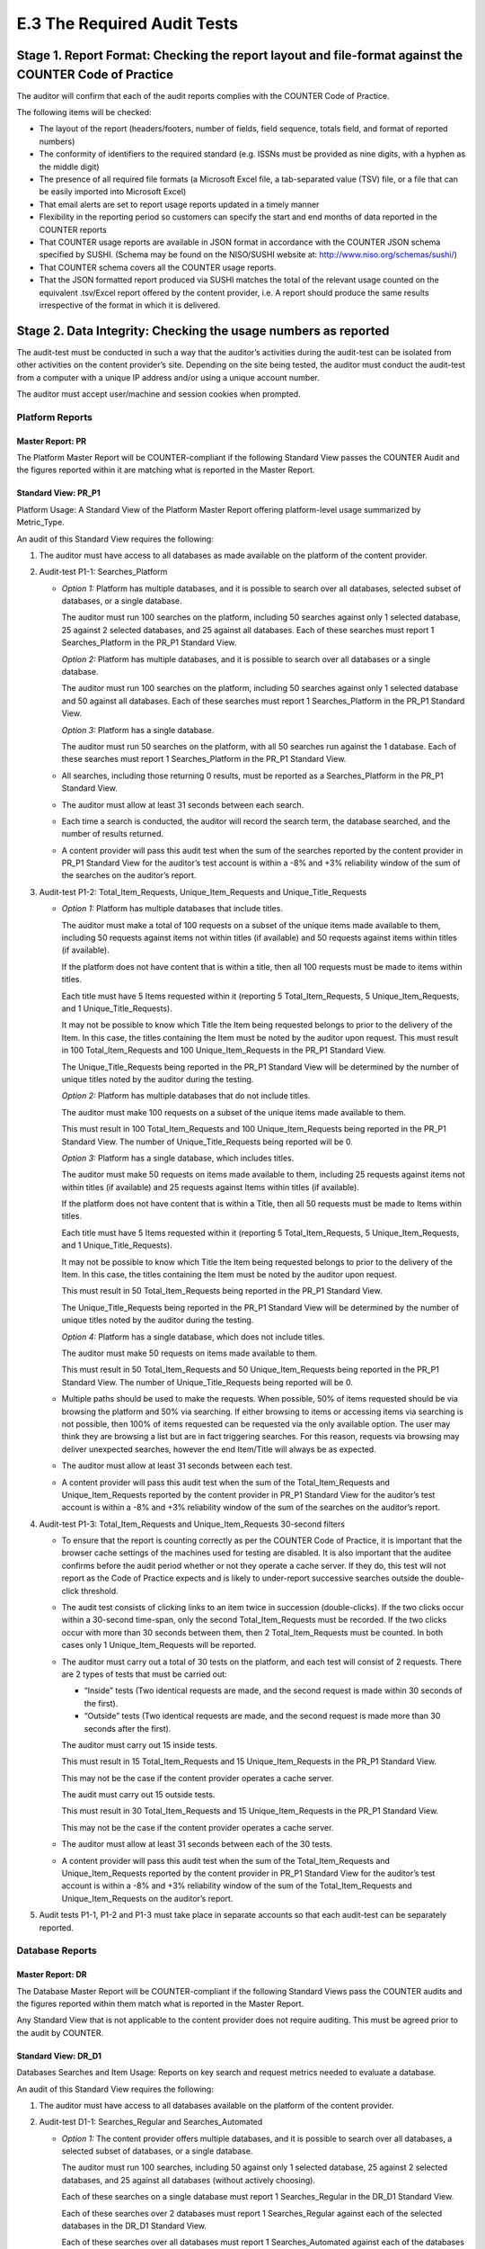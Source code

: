 .. The COUNTER Code of Practice Release 5 © 2017-2021 by COUNTER
   is licensed under CC BY-SA 4.0. To view a copy of this license,
   visit https://creativecommons.org/licenses/by-sa/4.0/

E.3 The Required Audit Tests
----------------------------

Stage 1. Report Format: Checking the report layout and file-format against the COUNTER Code of Practice
"""""""""""""""""""""""""""""""""""""""""""""""""""""""""""""""""""""""""""""""""""""""""""""""""""""""

The auditor will confirm that each of the audit reports complies with the COUNTER Code of Practice.

The following items will be checked:

* The layout of the report (headers/footers, number of fields, field sequence, totals field, and format of reported numbers)
* The conformity of identifiers to the required standard (e.g. ISSNs must be provided as nine digits, with a hyphen as the middle digit)
* The presence of all required file formats (a Microsoft Excel file, a tab-separated value (TSV) file, or a file that can be easily imported into Microsoft Excel)
* That email alerts are set to report usage reports updated in a timely manner
* Flexibility in the reporting period so customers can specify the start and end months of data reported in the COUNTER reports
* That COUNTER usage reports are available in JSON format in accordance with the COUNTER JSON schema specified by SUSHI. (Schema may be found on the NISO/SUSHI website at: http://www.niso.org/schemas/sushi/)
* That COUNTER schema covers all the COUNTER usage reports.
* That the JSON formatted report produced via SUSHI matches the total of the relevant usage counted on the equivalent .tsv/Excel report offered by the content provider, i.e. A report should produce the same results irrespective of the format in which it is delivered.


Stage 2. Data Integrity: Checking the usage numbers as reported
"""""""""""""""""""""""""""""""""""""""""""""""""""""""""""""""

The audit-test must be conducted in such a way that the auditor’s activities during the audit-test can be isolated from other activities on the content provider’s site. Depending on the site being tested, the auditor must conduct the audit-test from a computer with a unique IP address and/or using a unique account number.

The auditor must accept user/machine and session cookies when prompted.


Platform Reports
''''''''''''''''

Master Report: PR
.................

The Platform Master Report will be COUNTER-compliant if the following Standard View passes the COUNTER Audit and the figures reported within it are matching what is reported in the Master Report.


Standard View: PR_P1
....................

Platform Usage: A Standard View of the Platform Master Report offering platform-level usage summarized by Metric_Type.

An audit of this Standard View requires the following:

#. The auditor must have access to all databases as made available on the platform of the content provider.
#. Audit-test P1-1: Searches_Platform

   - *Option 1:* Platform has multiple databases, and it is possible to search over all databases, selected subset of databases, or a single database.

     The auditor must run 100 searches on the platform, including 50 searches against only 1 selected database, 25 against 2 selected databases, and 25 against all databases. Each of these searches must report 1 Searches_Platform in the PR_P1 Standard View.

     *Option 2:* Platform has multiple databases, and it is possible to search over all databases or a single database.

     The auditor must run 100 searches on the platform, including 50 searches against only 1 selected database and 50 against all databases. Each of these searches must report 1 Searches_Platform in the PR_P1 Standard View.

     *Option 3:* Platform has a single database.

     The auditor must run 50 searches on the platform, with all 50 searches run against the 1 database. Each of these searches must report 1 Searches_Platform in the PR_P1 Standard View.
   - All searches, including those returning 0 results, must be reported as a Searches_Platform in the PR_P1 Standard View.
   - The auditor must allow at least 31 seconds between each search.
   - Each time a search is conducted, the auditor will record the search term, the database searched, and the number of results returned.
   - A content provider will pass this audit test when the sum of the searches reported by the content provider in PR_P1 Standard View for the auditor’s test account is within a -8% and +3% reliability window of the sum of the searches on the auditor’s report.
  
#. Audit-test P1-2: Total_Item_Requests, Unique_Item_Requests and Unique_Title_Requests

   - *Option 1:* Platform has multiple databases that include titles.

     The auditor must make a total of 100 requests on a subset of the unique items made available to them, including 50 requests against items not within titles (if available) and 50 requests against items within titles (if available).

     If the platform does not have content that is within a title, then all 100 requests must be made to items within titles.

     Each title must have 5 Items requested within it (reporting 5 Total_Item_Requests, 5 Unique_Item_Requests, and 1 Unique_Title_Requests).

     It may not be possible to know which Title the Item being requested belongs to prior to the delivery of the Item. In this case, the titles containing the Item must be noted by the auditor upon request. This must result in 100 Total_Item_Requests and 100 Unique_Item_Requests in the PR_P1 Standard View.

     The Unique_Title_Requests being reported in the PR_P1 Standard View will be determined by the number of unique titles noted by the auditor during the testing.

     *Option 2:* Platform has multiple databases that do not include titles.

     The auditor must make 100 requests on a subset of the unique items made available to them.

     This must result in 100 Total_Item_Requests and 100 Unique_Item_Requests being reported in the PR_P1 Standard View. The number of Unique_Title_Requests being reported will be 0.

     *Option 3:* Platform has a single database, which includes titles.

     The auditor must make 50 requests on items made available to them, including 25 requests against items not within titles (if available) and 25 requests against Items within titles (if available).

     If the platform does not have content that is within a Title, then all 50 requests must be made to Items within titles.

     Each title must have 5 Items requested within it (reporting 5 Total_Item_Requests, 5 Unique_Item_Requests, and 1 Unique_Title_Requests).

     It may not be possible to know which Title the Item being requested belongs to prior to the delivery of the Item. In this case, the titles containing the Item must be noted by the auditor upon request.

     This must result in 50 Total_Item_Requests being reported in the PR_P1 Standard View.

     The Unique_Title_Requests being reported in the PR_P1 Standard View will be determined by the number of unique titles noted by the auditor during the testing.

     *Option 4:* Platform has a single database, which does not include titles.

     The auditor must make 50 requests on items made available to them.

     This must result in 50 Total_Item_Requests and 50 Unique_Item_Requests being reported in the PR_P1 Standard View. The number of Unique_Title_Requests being reported will be 0.
   - Multiple paths should be used to make the requests. When possible, 50% of items requested should be via browsing the platform and 50% via searching. If either browsing to items or accessing items via searching is not possible, then 100% of items requested can be requested via the only available option. The user may think they are browsing a list but are in fact triggering searches. For this reason, requests via browsing may deliver unexpected searches, however the end Item/Title will always be as expected.
   - The auditor must allow at least 31 seconds between each test.
   - A content provider will pass this audit test when the sum of the Total_Item_Requests and Unique_Item_Requests reported by the content provider in PR_P1 Standard View for the auditor’s test account is within a -8% and +3% reliability window of the sum of the searches on the auditor’s report.
  
#. Audit-test P1-3: Total_Item_Requests and Unique_Item_Requests 30-second filters

   - To ensure that the report is counting correctly as per the COUNTER Code of Practice, it is important that the browser cache settings of the machines used for testing are disabled. It is also important that the auditee confirms before the audit period whether or not they operate a cache server. If they do, this test will not report as the Code of Practice expects and is likely to under-report successive searches outside the double-click threshold.
   - The audit test consists of clicking links to an item twice in succession (double-clicks). If the two clicks occur within a 30-second time-span, only the second Total_Item_Requests must be recorded. If the two clicks occur with more than 30 seconds between them, then 2 Total_Item_Requests must be counted. In both cases only 1 Unique_Item_Requests will be reported.
   - The auditor must carry out a total of 30 tests on the platform, and each test will consist of 2 requests. There are 2 types of tests that must be carried out:

     - “Inside” tests (Two identical requests are made, and the second request is made within 30 seconds of the first).
     - “Outside” tests (Two identical requests are made, and the second request is made more than 30 seconds after the first).

     The auditor must carry out 15 inside tests.

     This must result in 15 Total_Item_Requests and 15 Unique_Item_Requests in the PR_P1 Standard View.

     This may not be the case if the content provider operates a cache server.

     The audit must carry out 15 outside tests.

     This must result in 30 Total_Item_Requests and 15 Unique_Item_Requests in the PR_P1 Standard View.

     This may not be the case if the content provider operates a cache server.
   - The auditor must allow at least 31 seconds between each of the 30 tests.
   - A content provider will pass this audit test when the sum of the Total_Item_Requests and Unique_Item_Requests reported by the content provider in PR_P1 Standard View for the auditor’s test account is within a -8% and +3% reliability window of the sum of the Total_Item_Requests and Unique_Item_Requests on the auditor’s report.
  
#. Audit tests P1-1, P1-2 and P1-3 must take place in separate accounts so that each audit-test can be separately reported.


Database Reports
''''''''''''''''

Master Report: DR
.................

The Database Master Report will be COUNTER-compliant if the following Standard Views pass the COUNTER audits and the figures reported within them match what is reported in the Master Report.

Any Standard View that is not applicable to the content provider does not require auditing. This must be agreed prior to the audit by COUNTER.


Standard View: DR_D1
....................

Databases Searches and Item Usage: Reports on key search and request metrics needed to evaluate a database.

An audit of this Standard View requires the following:

#. The auditor must have access to all databases available on the platform of the content provider.
#. Audit-test D1-1: Searches_Regular and Searches_Automated

   - *Option 1:* The content provider offers multiple databases, and it is possible to search over all databases, a selected subset of databases, or a single database.

     The auditor must run 100 searches, including 50 against only 1 selected database, 25 against 2 selected databases, and 25 against all databases (without actively choosing).

     Each of these searches on a single database must report 1 Searches_Regular in the DR_D1 Standard View.

     Each of these searches over 2 databases must report 1 Searches_Regular against each of the selected databases in the DR_D1 Standard View.

     Each of these searches over all databases must report 1 Searches_Automated against each of the databases offered by the content provider in the DR_D1 Standard View.

     *Option 2:* The content provider has multiple databases, and it is possible to search over all databases or a single database.

     The auditor must run 100 searches, including 50 against only 1 selected database and 50 against all databases (without actively choosing).

     Each of these searches on a single database must report 1 Searches_Regular in the DR_D1 Standard View.

     Each of these searches over all databases must report 1 Searches_Automated against each of the databases offered by the content provider in the DR_D1 Standard View.

     *Option 3:* The content provider has a single database.

     The auditor must run 50 searches against the 1 database. Each of these searches must report 1 Searches_Regular in the DR_D1 Standard View.
   - All searches, including those returning 0 results, must be reported as a Searches_Platform in the DR_D1 Standard View.
   - The auditor must allow at least 31 seconds between each search.
   - Each time a search is conducted, the auditor will record the search term, the database searched, and the number of results returned.
   - A content provider will pass this audit test when the sum of the searches reported by the content provider in DR_D1 Standard View for the auditor’s test account is within a -8% and +3% reliability window of the sum of the searches on the auditor’s report.
  
#. Audit-test D1-2: Total_Item_Requests

   - The auditor must make 100 requests on a subset of unique Items made available.

     This must result in 100 Total_Item_Requests reported in the DR_D1 Standard View.
   - Multiple paths should be used to make the requests. When possible, 50% of items requested should be via browsing and 50% via searching. If either browsing to items or accessing items via searching is not possible, then 100% of items requested can be requested via the only available option. The user may think they are browsing a list but in fact be triggering searches. For this reason, making requests via browsing may deliver unexpected searches, however the end Item/Title will always be as expected.
   - The auditor must allow at least 31 seconds between each test.
   - A content provider will pass this audit test when the sum of the Total_Item_Requests reported by the content provider in DR_D1 Standard View for the auditor’s test account is within a -8% and +3% reliability window of the sum of the Total_Item_Requests on the auditor’s report.
  
#. Audit-test D1-3: Total_Item_Requests 30-second filters

   - To ensure that the report is counting correctly as per the COUNTER Code of Practice, it is important that the browser cache settings of the machines used for testing are disabled. It is also important that the auditee confirms before the audit period whether or not they operate a cache server. If they do, this test will not report as the Code of Practice expects and is likely to under-report successive searches outside the double-click threshold.
   - The audit-test consists of making an Item Request twice in succession (double-clicks). If the two clicks occur within a 30-second time-span, only the second Total_Item_Requests must be recorded. If the two clicks occur with more than 30 seconds between them, then 2 Total_Item_Requests must be counted.
   - The auditor must carry out a total of 30 tests, and each test will consist of 2 requests. There are 2 types of tests that must be carried out:

     - “Inside” tests (The 2 requests are made to the same item, and the second request is made within 30 seconds of the first).
     - “Outside” tests (The 2 requests are made to the same item, and the second request is made more than 30 seconds after the first).

     The auditor must carry out 15 inside tests.

     This must result in 15 Total_Item_Requests being reported in the DR_D1 Standard View.

     The audit must carry out 15 outside tests.

     This must result in 30 Total_Item_Requests being reported in the DR_D1 Standard View.

     This may not be the case if the content provider operates a cache server.
   - The auditor must allow at least 31 seconds between each of the 30 tests.
   - A content provider will pass this audit test when the sum of the Total_Item_Requests reported by the content provider in DR_D1 Standard View for the auditor’s test account is within a -8% and +3% reliability window of the sum of the Total_Item_Requests on the auditor’s report.
  
#. Audit-test D1-4: Total_Item_Investigations

   IMPORTANT NOTE: This test does not need to be carried out where the content provider does not offer Investigations that are not also Requests. This must be declared to the auditor and the COUNTER Executive Committee prior to testing.

   - The auditor must make 100 Investigations on a subset of unique Items made available to them.

     This must result in 100 Total_Item_Investigations.
   - Multiple paths should be used to make the Investigations. When possible, 50% of Items Investigations should be via browsing and 50% via searching. If either browsing to item investigations or accessing item investigations via searching is not possible, then 100% of item investigations can be made via the only available option. The user may think they are browsing a list, but in fact be triggering searches. For this reason, investigations made via browsing may deliver unexpected searches, however the end Investigation will always be as expected.
   - The auditor must allow at least 31 seconds between each test.
   - A content provider will pass this audit test when the sum of the Total_Item_Investigations reported by the content provider in DR_D1 Standard View for the auditor’s test account is within a -8% and +3% reliability window of the sum of the Total_Item_Investigations on the auditor’s report.
  
#. Audit-test D1-5: Total_Item_Investigations 30-second filters

   IMPORTANT NOTE: This test does not need to be carried out where the Content provider does not offer Investigations that are not also Requests. This must be declared to the auditor and the COUNTER Executive Committee prior to testing.

   - To ensure that the report is counting correctly as per the COUNTER Code of Practice, it is important that the browser cache settings of the machines used for testing are disabled. It is also important that the auditee confirms before the audit period if they operate a cache server. If they do, this test will not report as the Code of Practice expects and is likely to under-report successive searches outside the double-click threshold.
   - The audit-test consists of making an Item Investigation twice in succession (double-clicks). If the two clicks occur within a 30-second time-span, only the second Total_Item_Investigations made must be recorded. If the two clicks occur with more than 30 seconds between, then 2 Total_Item_Investigations must be counted.
   - The auditor must carry out a total of 30 tests, and each test will consist of 2 item investigations. There are 2 types of tests that must be carried out:

     - “Inside” tests (Two item investigations are made to the same item the second Item Investigation is made within 30 seconds of the first).
     - “Outside” tests (Two item investigations are made to the same item, and the second item investigation is made more than 30 seconds after the first).

     The auditor must carry out 15 inside tests.

     This must result in 15 Total_Item_Investigations being reported in the DR_D1 Standard View.

     The audit must carry out 15 outside tests.

     This must result in 30 Total_Item_Investigations being reported in the DR_D1 Standard View.

     This may not be the case if the content provider operates a cache server.
   - The auditor must allow at least 31 seconds between each of the 30 tests.
   - A content provider will pass this audit test when the sum of the Total_Item_Requests and Total_Item_Investigations reported by the Content provider in DR_D1 Standard View for the auditor’s test account is within a -8% and +3% reliability window of the sum of the Total_Item_Requests and Total_Item_Investigations on the auditor’s report.
  
#. If the content provider does not offer investigations that are not also requests, the following figure being reported as a result of the D3-1 and D3-2 audit tests must match in the DR_D1 Standard View:

   Total_Item_Requests must match Total_Item_Investigations
#. Audit tests D1-1, D1-2 and D1-3, D1-4 and DB1-5 must take place in separate accounts so that each audit test can be separately reported.


Standard View: DR_D2
....................

Databases Access Denied: Reports on access-denied activity for databases where users were denied access because simultaneous-user licenses were exceeded, or their institution did not have a license for the database.

An audit of this Standard View requires the following:

#. Audit-test D2-1: Limit_Exceeded

   IMPORTANT NOTE: This test cannot be carried out if the content provider does not offer a concurrent/simultaneous user limit. This must be declared to the auditor and the COUNTER Executive Committee prior to testing.

   - The account used for this testing must have concurrent/simultaneous-user limit set, and the number of registered users concurrently allowed must be declared by the content provider prior to the testing. Ideally the account should allow a single active user on the site requesting access to the database. This means that a second user accessing the database would be turned away.
   - *Option 1:* The content provider turns the user away when the concurrent/simultaneous-user limit is exceeded upon login.

     The auditor will log into the site. This means that the user limit is at maximum active users.

     The auditor will then attempt to log into the site using a different computer. The auditor should then be refused access because of exceeding the concurrent/simultaneous-user limit. Each time access is refused, the auditor will record this as Limit_Exceeded.

     The auditor must force 50 Limit_Exceeded turnaways during testing.

     Each of these concurrent/simultaneous turnaways must report 1 Limit_Exceeded in the DR_D2 Standard View.

     *Option 2:* The content provider turns the user away when the concurrent/simultaneous user limit is exceeded upon searching or accessing a database.

     The auditor will log into the site. This means that the user limit is at maximum active users. The user will then select and make a search on a database (or browse to a database).

     The auditor will then log into the site using a different computer. The auditor will then repeat the action made on the previous computer (select and make a search on a database or browse to a database). After the search has been made (or database browsed to) the user should then be refused access because of exceeding the concurrent/simultaneous-user limit. Each time access is refused, the auditor will record this as Limit_Exceeded.

     The auditor must force 50 Limit_Exceeded turnaways during testing.

     Each of these concurrent/simultaneous turnaways must report 1 Limit_Exceeded in the DR_D2 Standard View.

     *Option 3:* The content provider turns the user away when the concurrent/simultaneous-user limit is exceeded upon accessing an Item within a database.

     The auditor will log into the site. This means that the user limit is at maximum active users. The user will then navigate to and request an Item.

     The auditor will then log into the site using a different computer. The auditor will then repeat the action made on the previous computer (navigate to and request an Item). After the Item has been requested the user should then be refused access because of exceeding the concurrent/simultaneous-user limit. Each time access is refused, the auditor will record this as Limit_Exceeded.

     The auditor must force 50 Limit_Exceeded turnaways during testing.

     Each of these concurrent/simultaneous turnaways must report 1 Limit_Exceeded in the DR_D2 Standard View.
   - The auditor must allow at least 31 seconds between each search.
   - Each time a turnaway is made, the auditor will record the database on which the turnaway was produced. (In the case of turning away at log in, the database will be All).
   - A content provider will pass this audit test when the sum of the turnaways reported by the content provider in DR_D2 Standard View for the auditor’s test account is within a -8% and +3% reliability window of the sum of the turnaways on the auditor’s report.
  
#. Audit-test D2-2: No_License

   IMPORTANT NOTE: This test cannot be carried out if the content provider does not restrict site content or if restricted content is not displayed. This must be declared to the auditor and the COUNTER Executive Committee prior to testing.

   - The account used for this testing must have restricted access to content, and the content for which the user has no license to access must be declared by the content provider prior to the testing. Alternatively, the content provider may declare the content that the user does have license to access.
   - The auditor will attempt to access content to which the account being used does not have access. Each time access is refused, the auditor will record No_License.

     The auditor must force 50 No_License turnaways during testing.

     Each of these “No License” turnaways must report 1 No_License in the DR_D2 Standard View.
   - The auditor must allow at least 31 seconds between each search.
   - Each time a turnaway is made, the auditor will record the database on which the turnaway was produced.
   - A content provider will pass this audit test when the sum of the turnaways reported by the content provider in DR_D2 Standard View for the auditor’s test account is within a -8% and +3% reliability window of the sum of the turnaways on the auditor’s report.
  
#. Audit tests D2-1 and D2-2 must take place in separate accounts so that each audit test can be separately reported.


Title Reports
'''''''''''''

Master Report: TR
.................

The Title Master Report will be COUNTER-compliant if the following Standard Views pass the COUNTER audits and the figures reported within them match what is reported in the Master Report.

Any Standard View that is not applicable to the content provider does not require auditing, this must be agreed prior to the audit by COUNTER.


Standard View: TR_B1
....................

Book Requests (excluding OA_Gold): Reports on full-text activity for non-Gold open access books as Total_Item_Requests and Unique_Title_Requests. The Unique_Title_Requests view provides comparable usage across book platforms. The Total_Item_Requests view shows overall activity; however, numbers between sites will vary significantly based on how the content is delivered (e.g. delivered as a complete book or by chapter.)

An audit of this Standard View requires the following:

#. The auditor must have access to all book content available by the content provider.
#. The Access_Type for all requests must be Controlled and not OA_Gold.
#. Audit-test B1-1: Total_Item_Requests and Unique_Title_Requests

   - The auditor must make a total of 100 requests on a subset of unique Items within book titles.

     Each title must have 5 Items requested within it (reporting 5 Total_Item_Requests and 1 Unique_Title_Requests).

     This must result in 100 Total_Item_Requests being reported in the TR_B1 Standard View.

     This must result in 20 Unique_Title_Requests being reported in the TR_B1 Standard View.
   - The auditor must allow at least 31 seconds between each test.
   - A content provider will pass this audit test when the sum of the Total_Item_Requests and Unique_Title_Requests reported by the content provider in TR_B1 Standard View for the auditor’s test account is within a -8% and +3% reliability window of the sum of the Total_Item_Requests and Unique_Title_Requests on the auditor’s report.
  
#. Audit-test B1-2: Total_Item_Requests and Unique_Title_Requests 30-second filters

   - To ensure that the report is counting correctly as per the COUNTER Code of Practice, it is important that the browser cache settings of the machines used for testing are disabled. It is also important that the auditee confirms before the audit period whether or not they operate a cache server. If they do, this test will not report as the Code of Practice expects and is likely to under-report successive searches outside the double-click threshold.
   - The audit test consists of clicking links to an Item within a book title twice in succession (double-clicks). If the two clicks occur within a 30-second time-span, only the second Total_Item_Requests must be recorded. If the two clicks occur with more than 30 seconds between, then 2 Total_Item_Requests must be counted. In both cases only 1 Unique_Title_Requests will be reported.
   - The auditor must carry out a total of 32 test, and each test will consist of 2 requests. There are 2 types of tests that must be carried out:

     - “Inside” tests (Two requests are made to the same Item, and the second request is made within 30 seconds of the first).
     - “Outside” tests (Two requests are made to the same Item and the second request is made more than 30 seconds after the first).

     The auditor must carry out 16 inside tests.

     Where possible, each title must have 2 Item tests within it (reporting 1 Total_Item_Requests and 1 Unique_Title_Requests).

     This must result in 16 Total_Item_Requests and 8 Unique_Title_Requests in the TR_B1 Standard View.

     This may not be the case if the content provider operates a cache server.

     The audit must carry out 16 outside tests.

     Where possible, each title must have 2 Items requested within it (reporting 2 Total_Item_Requests and 1 Unique_Title_Requests).

     This must result in 30 Total_Item_Requests and 8 Unique_Title_Requests in the TR_B1 Standard View.

     This may not be the case if the content provider operates a cache server.
   - The auditor must allow at least 32 seconds between each of the 30 tests.
   - A Content provider will pass this audit test when the sum of the Total_Item_Requests and Unique_Title_Requests reported by the Content provider in TR_B1 Standard View for the auditor’s test account is within a -8% and +3% reliability window of the sum of the Total_Item_Requests and Unique_Title_Requests on the auditor’s report.
  
#. Audit tests B1-1 and B1-2 must take place in separate accounts so that each audit test can be separately reported.


Standard View: TR_B2
....................

Book Access Denied: Reports on access denied activity for books where users were denied access because simultaneous-user licenses were exceeded, or their institution did not have a license for the book.

An audit of this Standard View requires the following:

#. Audit-test B2-1: Limit_Exceeded

   IMPORTANT NOTE: This test cannot be carried out if the content provider does not offer a concurrent/simultaneous user limit. This must be declared to the auditor and the COUNTER Executive Committee prior to testing.

   - The account used for this testing must have concurrent/simultaneous-user limit set for book title/items and the number of registered users concurrently allowed must be declared by the content provider prior to the testing. Ideally the account should allow a single active user to access books. (This means that a second user accessing books will be turned away).
   - The content provider turns the user away when the concurrent/simultaneous-user limit is exceeded for books.
   - The auditor will log into the site and access a book item, this means that the user limit is at maximum active users.

     The auditor will then log into the site using a different computer. The auditor will then repeat the action made on the previous computer (access a book item). After the item has been requested the user should then be refused access because of exceeding the concurrent/simultaneous user limit. Each time access is refused, the auditor will record this as Limit_Exceeded.

     The auditor must force 50 Limit_Exceeded turnaways during testing.

     Each of these concurrent/simultaneous turnaways must report 1 Limit_Exceeded in the TR_B2 Standard View.
   - The auditor must allow at least 31 seconds between each request.
   - A content provider will pass this audit test when the sum of the Limit_Exceeded turnaways reported by the content provider in TR_B2 Standard View for the auditor’s test account is within a -8% and +3% reliability window of the sum of the Limit_Exceeded turnaways on the auditor’s report.
  
#. Audit-test B2-2: No_License

   IMPORTANT NOTE: This test cannot be carried out if the content provider does not restrict site content or where restricted content is not displayed. This must be declared to the auditor and the COUNTER Executive Committee prior to testing.

   - The account used for this testing must have restricted access to book content, and the book content that the user has no license to access must be declared by the content provider prior to the testing. Alternatively, the content provider may declare the content to which the user does have license to access.
   - The auditor will attempt to access book content that the account being used does not have access to. Each time access is refused, the auditor will record No_License.
   - The auditor must force 50 No_License during testing.

     Each of these Book content not licensed turnaways must report 1 No_License in the TR_B2 Standard View.
   - The auditor must allow at least 31 seconds between each search.
   - A content provider will pass this audit test when the sum of the No_License turnaways reported by the content provider in TR_B2 Standard View for the auditor’s test account is within a -8% and +3% reliability window of the sum of the No_License turnaways on the auditor’s report.
  
#. Audit tests B2-1 and B2-2 must take place in separate accounts so that each audit test can be separately reported.


Standard View: TR_B3
....................

Book Usage by Access Type: Reports on book usage showing all applicable metric types broken down by Access_Type

An audit of this Standard View requires the following:

#. The auditor must have access to all book content available by the content provider.
#. Audit-test B3-1: Total_Item_Requests, Unique_Item_Requests and Unique_Title_Requests

   - *Option 1:* content provider offers OA_Gold Items in addition to Controlled.

     The auditor must make a total of 100 requests on a subset of unique Items within book titles (50 requests to book Items where the Access_Type is Controlled, and 50 requests to book items where the Access_Type is OA_Gold).

     Each title must have 5 items requested within it (reporting 5 Total_Item_Requests, 5 Unique_Item_Requests and 1 Unique_Title_Requests).

     This must result in 50 OA_Gold Total_Item_Requests and 50 Controlled Total_Item_Requests being reported in the TR_B3 Standard View.

     This must result in 50 OA_Gold Unique_Item_Requests and 50 Controlled Unique_Item_Requests being reported in the TR_B3 Standard View.

     This must result in 10 OA_Gold Unique_Title_Requests and 10 Controlled Unique_Title_Requests being reported in the TR_B3 Standard View.

     *Option 2:* Content provider does not offer OA_Gold items.

     The auditor must make a total of 100 requests on a subset of unique Items within book titles.

     Where possible, each title must have 5 items requested within it (reporting 5 Total_Item_Requests, 5 Unique_Item_Requests, and 1 Unique_Title_Requests).

     This must result in 100 Controlled Total_Item_Requests being reported in the TR_B3 Standard View.

     This must result in 100 Controlled Unique_Item_Requests being reported in the TR_B3 Standard View.

     This must result in 20 Controlled Unique_Title_Requests being reported in the TR_B3 Standard View.
   - The auditor must allow at least 31 seconds between each test.
   - A content provider will pass this audit test when the sum of the Total_Item_Requests, Unique_Item_Requests, and Unique_Title_Requests reported by the content provider in TR_B3 Standard View for the auditor’s test account is within a -8% and +3% reliability window of the sum of the Total_Item_Requests, Unique_Item_Requests, and Unique_Title_Requests on the auditor’s report.
  
#. Audit-test B3-2: Total_Item_Requests, Unique_Item_Requests and Unique_Title_Requests 30-second filters

   - To ensure that the report is counting correctly as per the COUNTER Code of Practice, it is important that the browser cache settings of the machines used for testing are disabled. It is also important that the auditee confirms before the audit period whether or not they operate a cache server. If they do, this test will not report as the Code of Practice expects and is likely to under-report successive searches outside the double-click threshold.
   - The audit-test consists of clicking links to an Item within a book title twice in succession (double-clicks). If the two clicks occur within a 30-second time-span, only the second Total_Item_Requests must be recorded. If the two clicks occur with more than 30 seconds between, then 2 Total_Item_Requests must be counted. In both cases only 1 Unique_Item_Requests and Unique_Title_Requests will be reported.
   - *Option 1:* Content provider offers OA_Gold items in addition to Controlled items.

     The auditor must carry out a total of 32 tests, and each test will consist of 2 requests. There are 2 types of tests that must be carried out:

     - “Inside” tests (Two requests are made to the same book item, and the second request is made within 30 seconds of the first).
     - “Outside” tests (Two requests are made to the same book item, and the second request is made over 30 seconds after the first).

     The auditor must carry out 16 inside tests (8 tests to book items where the Access_Type is Controlled and 8 tests to book items where the Access_Type is OA_Gold).

     Where possible, each title must have 2 book item tests within it (reporting 2 Total_Item_Requests, 2 Unique_Item_Requests, and 1 Unique_Title_Requests).

     This must result in 8 Controlled Total_Item_Requests and 8 OA_Gold Total_Item_Requests in the TR_B3 Standard View.

     This must result in 8 Controlled Unique_Item_Requests and 8 OA_Gold Unique_Item_Requests in the TR_B3 Standard View.

     This must result in 4 Controlled Unique_Title_Requests and 4 OA_Gold Unique_Title_Requests in the TR_B3 Standard View.

     (This may not be the case if the content provider operates a cache server.)

     The auditor must carry out 16 outside tests (8 tests to book items where the Access_Type is Controlled and 8 tests to book items where the Access_Type is OA_Gold).

     Where possible, each title must have 2 book item tests within it (reporting 4 Total_Item_Requests, 2 Unique_Item_Requests, and 1 Unique_Title_Requests).

     This must result in 16 Controlled Total_Item_Requests and 16 OA_Gold Total_Item_Requests in the TR_B3 Standard View.

     This must result in 8 Controlled Unique_Item_Requests and 8 OA_Gold Unique_Item_Requests in the TR_B3 Standard View.

     This must result in 4 Controlled Unique_Title_Requests and 4 OA_Gold Unique_Title_Requests in the TR_B3 Standard View.

     (This may not be the case if the content provider operates a cache server.)

     *Option 2:* Content provider does not offer OA_Gold Items.

     The auditor must carry out a total of 32 tests, and each test will consist of 2 requests. There are 2 types of tests that must be carried out:

     - “Inside” tests (Two requests are made to the same book item and the second request is made within 30 seconds of the first).
     - “Outside” tests (Two requests are made to the same book item, and the second request is made over 30 seconds after the first).

     The auditor must carry out 16 inside tests.

     Where possible, each title must have 2 book item tests within it (reporting 2 Total_Item_Requests and 2 Unique_Item_Requests and 1 Unique_Title_Requests).

     This must result in 16 Controlled Total_Item_Requests in the TR_B3 Standard View.

     This must result in 16 Controlled Unique_Item_Requests in the TR_B3 Standard View.

     This must result in 8 Controlled Unique_Title_Requests in the TR_B3 Standard View.

     (This may not be the case if the Content provider operates a cache server.)

     The auditor must carry out 16 outside tests.

     Each title must have 2 book item tests within it (reporting 4 Total_Item_Requests, 2 Unique_Item_Requests, and 1 Unique_Title_Requests).

     This must result in 32 Controlled Total_Item_Requests in the TR_B3 Standard View.

     This must result in 16 Controlled Unique_Item_Requests in the TR_B3 Standard View.

     This must result in 8 Controlled Unique_Title_Requests in the TR_B3 Standard View.

     (This may not be the case if the content provider operates a cache server.)
   - The auditor must allow at least 31 seconds between each of the 30 tests.
   - A content provider will pass this audit test when the sum of the Total_Item_Requests, Unique_Item_Requests, and Unique_Title_Requests reported by the content provider in TR_B3 Standard View for the auditor’s test account is within a -8% and +3% reliability window of the sum of the Total_Item_Requests, Unique_Item_Requests, and Unique_Title_Requests on the auditor’s report.
  
#. Audit-test B3-3: Total_Item_Investigations, Unique_Item_Investigations, and Unique_Title_Investigations

   IMPORTANT NOTE: This test does not need to be carried out if the content provider does not offer investigations that are not also requests. This must be declared to the auditor and the COUNTER Executive Committee prior to testing.

   - *Option 1:* Content provider offers OA_Gold Items in addition to Controlled.

     The auditor must make a total of 50 item investigations within a subset of book titles (25 Investigations of items within a book where the Access_Type is Controlled, and 25 investigations of items within a book where the Access_Type is OA_Gold).

     Each title must have 5 investigations to unique Items within it (reporting 5 Total_Item_Investigations, 5 Unique_Item_Investigations, and 1 Unique_Title_Investigations).

     This must result in 25 OA_Gold Total_Item_Investigations and 25 Controlled Total_Item_Investigations being reported in the TR_B3 Standard View.

     This must result in 25 OA_Gold Unique_Item_Investigations and 25 Controlled Unique_Item_Investigations being reported in the TR_B3 Standard View.

     This must result in 5 OA_Gold Unique_Title_Investigations and 5 Controlled Unique_Title_Investigations being reported in the TR_B3 Standard View.

     *Option 2:* Content provider does not offer OA_Gold Items.

     The auditor must make a total of 50 Investigations within a subset of book titles.

     Each title must have 5 investigations to unique items within it (reporting 5 Total_Item_Investigations, 5 Unique_Item_Investigations, and 1 Unique_Title_Investigations).

     This must result in 50 Controlled Total_Item_Investigations being reported in the TR_B3 Standard View.

     This must result in 50 Controlled Unique_Item_Investigations being reported in the TR_B3 Standard View.

     This must result in 10 Controlled Unique_Title_Investigations being reported in the TR_B3 Standard View.
   - The auditor must allow at least 31 seconds between each test.
   - A content provider will pass this audit test when the sum of the Total_Item_Investigations, Unique_Item_Investigations, and Unique_Title_Investigations reported by the content provider in TR_B3 Standard View for the auditor’s test account is within a -8% and +3% reliability window of the sum of the Total_Item_Investigations, Unique_Item_Investigations, and Unique_Title_Investigations on the auditor’s report.
  
#. Audit test B3-4: Total_Item_Investigations, Unique_Item_Investigations, and Unique_Title_Investigations 30-second filters

   IMPORTANT NOTE: This test does not need to be carried out if the content provider does not offer investigations that are not also requests. This must be declared to the auditor and the COUNTER Executive Committee prior to testing.

   - To ensure that the report is counting correctly as per the COUNTER Code of Practice, it is important that the browser cache settings of the machines used for testing are disabled. It is also important that the auditee confirms before the audit period whether or not they operate a cache server. If they do, this test will not report as the Code of Practice expects and is likely to under-report successive searches outside the double-click threshold.
   - The audit test consists of clicking links to an investigation of an item within a book title twice in succession (double-clicks). If the two clicks occur within a 30-second time-span, only the second Total_Item_Investigations must be recorded. If the two clicks occur with more than 30 seconds between, then 2 Total_Item_Investigations must be counted. In both cases only 1 Unique_Item_Investigations and Unique_Title_Investigations will be reported.
   - *Option 1:* Content provider offers OA_Gold Items in addition to Controlled.

     The auditor must carry out a total of 32 tests, and each test will consist of 2 item investigations. There are 2 types of tests that must be carried out:

     - “Inside” tests (Two investigations are made to the same book item, and the second investigation is made within 30 seconds of the first).
     - “Outside” tests (Two investigations are made to the same book item, and the second investigation is made more than 30 seconds after the first).

     The auditor must carry out 16 inside tests (8 Investigations to book items where the Access_Type is Controlled and 8 investigations to book items where the Access_Type is OA_Gold).

     Each title must have 2 book item tests within it (reporting 2 Total_Item_Investigations, 2 Unique_Item_Investigations, and 1 Unique_Item_Investigations).

     This must result in 8 Controlled Total_Item_Investigations and 8 OA_Gold Total_Item_Investigations in the TR_B3 Standard View.

     This must result in 8 Controlled Unique_Item_Investigations and 8 OA_Gold Unique_Item_Investigations in the TR_B3 Standard View.

     This must result in 4 Controlled Unique_Title_Investigations and 4 OA_Gold Unique_Title_Investigations in the TR_B3 Standard View.

     This may not be the case if the content provider operates a cache server.

     The auditor must carry out 16 outside tests (8 tests to book items where the Access_Type is Controlled and 8 tests to book items where the Access_Type is OA_Gold).

     Each title must have 2 book item tests within it (reporting 4 Total_Item_Investigations, 2 Unique_Item_Investigations, and 1 Unique_Title_Investigations).

     This must result in 16 Controlled Total_Item_Investigations and 16 OA_Gold Total_Item_Investigations in the TR_B3 Standard View.

     This must result in 8 Controlled Unique_Item_Investigations and 8 OA_Gold Unique_Item_Investigations in the TR_B3 Standard View.

     This must result in 4 Controlled Unique_Title_Investigations and 4 OA_Gold Unique_Title_Investigations in the TR_B3 Standard View.

     This may not be the case if the content provider operates a cache server.

     *Option 2:* Content provider does not offer OA_Gold items.

     The auditor must carry out a total of 32 tests, and each test will consist of 2 item investigations. There are 2 types of tests that must be carried out:

     - “Inside” tests (Two investigations are made to the same book item, and the second investigation is made within 30 seconds of the first).
     - “Outside” tests (Two investigations are made to the same book item, and the second investigation is made more than 30 seconds after the first).

     The auditor must carry out 16 inside tests.

     Each title must have 2 book item tests within it (reporting 2 Total_Item_Investigations, 2 Unique_Item_Investigations, and 1 Unique_Title_Investigations).

     This must result in 16 Controlled Total_Item_Investigations in the TR_B3 Standard View.

     This must result in 16 Controlled Unique_Item_Investigations in the TR_B3 Standard View.

     This must result in 8 Controlled Unique_Title_Investigations in the TR_B3 Standard View.

     This may not be the case if the content provider operates a cache server.

     The auditor must carry out 16 outside tests.

     Each title must have 2 book item tests within it (reporting 4 Total_Item_Investigations, 2 Unique_Item_Investigations, and 1 Unique_Title_Investigations).

     This must result in 32 Controlled Total_Item_Investigations in the TR_B3 Standard View.

     This must result in 16 Controlled Unique_Item_Investigations in the TR_B3 Standard View.

     This must result in 8 Controlled Unique_Title_Investigations in the TR_B3 Standard View.

     This may not be the case if the content provider operates a cache server.
   - The auditor must allow at least 31 seconds between each of the 30 tests.
   - A content provider will pass this audit test when the sum of the Total_Item_Investigations, Unique_Item_Investigations, and Unique_Title_Investigations reported by the content provider in TR_B3 Standard View for the auditor’s test account is within a -8% and +3% reliability window of the sum of the Total_Item_Investigations, Unique_Item_Investigations, and Unique_Title_Investigations on the auditor’s report.
  
#. If the content provider does not offer Investigations that are not also requests, the following figure being reported as a result of the B3-1 and B3-2 audit tests must match in the TR_B3 Standard View:

   Total_Item_Requests must match Total_Item_Investigations

   Unique_Item_Requests must match Unique_Item_Investigations

   Unique_Title_Requests must match Unique_Title_Investigations
#. Audit tests B3-1, B3-2, B3-3, and B3-4 must take place in separate accounts so that each audit test can be separately reported.


Standard View: TR_J1
....................

Journal Requests (excluding OA_Gold): Reports on usage of non-Gold open access journal content as Total_Item_Requests and Unique_Item_Requests. The Unique_Item_Requests provides comparable usage across journal platform by reducing the inflationary effect that occurs when an HTML full text automatically displays and the user then accesses the PDF version. The Total_Item_Requests shows overall activity.

An audit of this Standard View requires the following:

#. The auditor must have access to all journal content available by the content provider.
#. The Access_Type for all requests must be Controlled and not OA_Gold.
#. Audit-test J1-1: Total_Item_Requests and Unique_Item_Requests

   - The auditor must make a total of 100 requests on a subset of unique Journal Items.

     This must result in 100 Total_Item_Requests being reported in the TR_J1 Standard View.

     This must result in 100 Unique_Item_Requests being reported in the TR_J1 Standard View.
   - The auditor must allow at least 31 seconds between each test.
   - A content provider will pass this audit test when the sum of the Total_Item_Requests and Unique_Item_Requests reported by the content provider in TR_J1 Standard View for the auditor’s test account is within a -8% and +3% reliability window of the sum of the Total_Item_Requests and Unique_Item_Requests on the auditor’s report.
  
#. Audit-test J1-2: Total_Item_Requests and Unique_Item_Requests 30-second filters

   - To ensure that the report is counting correctly as per the COUNTER Code of Practice, it is important that the browser cache settings of the machines used for testing are disabled. It is also important that the auditee confirms before the audit period whether or not they operate a cache server. If they do, this test will not report as the Code of Practice expects and is likely to under-report successive searches outside the double-click threshold.
   - The audit-test consists of clicking links to a journal item twice in succession (double-clicks). If the two clicks occur within a 30-second time-span, only the second Total_Item_Requests must be recorded. If the two clicks occur with more than 30 seconds between, then 2 Total_Item_Requests must be counted. In both cases only 1 Unique_Item_Requests will be reported.
   - The auditor must carry out a total of 30 tests, and each test will consist of 2 requests. There are 2 types of tests that must be carried out:

     - “Inside” tests (Two requests are made to the same journal item, and the second request is made within 30 seconds of the first).
     - “Outside” tests (Two requests are made to the same journal item, and the second request is made over 30 seconds after the first).

     The auditor must carry out 15 inside tests.

     This must result in 15 Total_Item_Requests and 15 Unique_Item_Requests in the TR_J1 Standard View.

     This may not be the case if the content provider operates a cache server.

     The audit must carry out 15 outside tests.

     This must result in 30 Total_Item_Requests and 15 Unique_Item_Requests in the TR_J1 Standard View.

     This may not be the case if the content provider operates a cache server.
   - The auditor must allow at least 31 seconds between each of the 30 tests.
   - A content provider will pass this audit test when the sum of the Total_Item_Requests and Unique_Item_Requests reported by the content provider in TR_J1 Standard View for the auditor’s test account is within a -8% and +3% reliability window of the sum of the Total_Item_Requests and Unique_Item_Requests on the auditor’s report.
  
#. Audit tests J1-1 and J1-2 must take place in separate accounts so that each audit test can be separately reported.


Standard View: TR_J2
....................

Journal Accessed Denied: Reports on Access Denied activity for journal content where users were denied access because simultaneous-user licenses were exceeded, or their institution did not have a license for the title.

An audit of this Standard View requires the following:

#. Audit-test J2-1: Limit_Exceeded

   IMPORTANT NOTE: This test cannot be carried out where the content provider does not offer a concurrent/simultaneous-user limit. This must be declared to the auditor and the COUNTER Executive Committee prior to testing.

   - The account used for this testing must have a concurrent/simultaneous-user limit set for journal items, and the number of registered users concurrently allowed must be declared by the content provider prior to the testing. Ideally, the account should allow a single active user to access journals. This means that a second user accessing journals will be turned away.
   - The content provider turns the user away when the concurrent/simultaneous-user limit is exceeded for journals.

     The auditor will log into the site and access a journal item. This means that the user limit is at maximum active users.

     The auditor will then log into the site using a different computer. The auditor will then repeat the action made on the previous computer (access a journal item). After the Item has been requested, the user should then be refused access because of exceeding the concurrent/simultaneous-user limit. Each time access is refused, the auditor will record this as Limit_Exceeded.

     The auditor must force 50 Limit_Exceeded turnaways during testing.

     Each of these concurrent/simultaneous turnaways must report 1 Limit_Exceeded in the TR_J2 Standard View.
   - The auditor must allow at least 31 seconds between each request.
   - A content provider will pass this audit test when the sum of the Limit_Exceeded turnaways reported by the content provider in TR_J2 Standard View for the auditor’s test account is within a -8% and +3% reliability window of the sum of the Limit_Exceeded turnaways on the auditor’s report.
  
#. Audit-test J2-2: No_License

   IMPORTANT NOTE: This test cannot be carried out if the content provider does not restrict site content or where restricted content is not displayed. This must be declared to the auditor and the COUNTER Executive Committee prior to testing.

   - The account used for this testing must have restricted access to journal content, and the journal content that the user has no license to access must be declared by the content provider prior to the testing. Alternatively, the content provider may declare the content that the user does have license to access.
   - The auditor will attempt to access journal content that the account being used does not have access to. Each time access is refused, the auditor will record No_License.

     The auditor must force 50 No_License turnaways during testing.

     Each of these journal content not licensed turnaways must report 1 No_License in the TR_J2 Standard View.
   - The auditor must allow at least 31 seconds between each search.
   - A content provider will pass this audit test when the sum of the No_License turnaways reported by the content provider in TR_J2 Standard View for the auditor’s test account is within a -8% and +3% reliability window of the sum of the No_License turnaways on the auditor’s report.
  
#. Audit tests J2-1 and J2-2 must take place in separate accounts so that each audit test can be separately reported.


Standard View: TR_J3
....................

Journal Usage by Access Type: Reports on usage of journal content for all metric types broken down by access type.

An audit of this Standard View requires the following:

#. The auditor must have access to all journal content available by the content provider.
#. Audit-test J3-1: Total_Item_Requests and Unique_Item_Requests

   - *Option 1:* Content provider offers OA_Gold items in addition to Controlled.

     The auditor must make a total of 100 requests on a subset of unique journal Items (50 requests to journal Items where the Access_Type is Controlled and 50 requests to journal items where the Access_Type is OA_Gold).

     This must result in 50 OA_Gold Total_Item_Requests and 50 Controlled Total_Item_Requests being reported in the TR_J3 Standard View.

     This must result in 50 OA_Gold Unique_Item_Requests and 50 Controlled Unique_Item_Requests being reported in the TR_J3 Standard View.

     *Option 2:* Content provider does not offer OA_Gold Items.

     The auditor must make a total of 100 requests on a subset of unique journal Items.

     This must result in 100 Controlled Total_Item_Requests being reported in the TR_J3 Standard View.

     This must result in 100 Controlled Unique_Item_Requests being reported in the TR_J3 Standard View.
   - The auditor must allow at least 31 seconds between each test.
   - A content provider will pass this audit test when the sum of the Total_Item_Requests and Unique_Item_Requests reported by the content provider in TR_J3 Standard View for the auditor’s test account is within a -8% and +3% reliability window of the sum of the Total_Item_Requests and Unique_Item_Requests on the auditor’s report.
  
#. Audit-test J3-2: Total_Item_Requests and Unique_Item_Requests 30-second filters

   - To ensure that the report is counting correctly as per the COUNTER Code of Practice, it is important that the browser cache settings of the machines used for testing are disabled. It is also important that the auditee confirms before the audit period whether or not they operate a cache server. If they do, this test will not report as the Code of Practice expects and is likely to under-report successive searches outside the double-click threshold.
   - The audit-test consists of clicking links to a journal item twice in succession (double-clicks). If the two clicks occur within a 30-second time-span, only the second Total_Item_Requests must be recorded. If the two clicks occur with more than 30 seconds between them, then 2 Total_Item_Requests must be counted. In both cases only 1 Unique_Item_Requests will be reported.
   - *Option 1:* Content provider offers OA_Gold Items in addition to Controlled.

     The auditor must carry out a total of 30 tests, and each test will consist of 2 requests. There are 2 types of tests that must be carried out:

     - “Inside” tests (Two requests are made to the same journal item, and the second request is made within 30 seconds of the first).
     - “Outside” tests (Two requests are made to the same journal item and the second request is made over 30 seconds after the first).

     The auditor must carry out 15 inside tests (8 tests to journal items where the Access_Type is Controlled and 7 tests to journal items where the Access_Type is OA_Gold).

     This must result in 8 Controlled Total_Item_Requests and 7 OA_Gold Total_Item_Requests in the TR_J3 Standard View.

     This must result in 8 Controlled Unique_Item_Requests and 7 OA_Gold Unique_Item_Requests in the TR_J3 Standard View.

     This may not be the case if the content provider operates a cache server.

     The auditor must carry out 15 outside tests (8 tests to journal items where the Access_Type is Controlled and 7 tests to journal items where the Access_Type is OA_Gold).

     This must result in 16 Controlled Total_Item_Requests and 14 OA_Gold Total_Item_Requests in the TR_J3 Standard View.

     This must result in 8 Controlled Unique_Item_Requests and 7 OA_Gold Unique_Item_Requests in the TR_J3 Standard View.

     This may not be the case if the content provider operates a cache server.

     *Option 2:* Content provider does not offer OA_Gold Items.

     The auditor must carry out a total of 30 tests, and each test will consist of 2 requests. There are 2 types of tests that must be carried out:

     - “Inside” tests (Two requests are made to the same journal item, and the second request is made within 30 seconds of the first).
     - “Outside” tests (Two requests are made to the same journal item, and the second request is made more than 30 seconds after the first).

     The auditor must carry out 15 inside tests.

     This must result in 15 Controlled Total_Item_Requests in the TR_J3 Standard View.

     This must result in 15 Controlled Unique_Item_Requests in the TR_J3 Standard View.

     This may not be the case if the content provider operates a cache server.

     The auditor must carry out 15 outside tests.

     This must result in 30 Controlled Total_Item_Requests in the TR_J3 Standard View.

     This must result in 15 Controlled Unique_Item_Requests in the TR_J3 Standard View.

     This may not be the case if the content provider operates a cache server.
   - The auditor must allow at least 31 seconds between each of the 30 tests.
   - A content provider will pass this audit test when the sum of the Total_Item_Requests and Unique_Item_Requests reported by the content provider in TR_J3 Standard View for the auditor’s test account is within a -8% and +3% reliability window of the sum of the Total_Item_Requests and Unique_Item_Requests on the auditor’s report.
  
#. Audit-test J3-3: Total_Item_Investigations and Unique_Item_Investigations

   - *Option 1:* Content provider offers OA_Gold Items in addition to Controlled.

     The auditor must make a total of 50 investigations to a subset of unique journal items (25 Investigations of journal items where the Access_Type is Controlled and 25 Investigations of journal items where the Access_Type is OA_Gold).

     This must result in 25 OA_Gold Total_Item_Investigations and 25 Controlled Total_Item_Investigations being reported in the TR_J3 Standard View.

     This must result in 25 OA_Gold Unique_Item_Investigations and 25 Controlled Unique_Item_Investigations being reported in the TR_J3 Standard View.

     *Option 2:* Content provider does not offer OA_Gold Items.

     The auditor must make a total of 50 investigations to a subset of unique Journal Items.

     This must result in 50 Controlled Total_Item_Investigations being reported in the TR_J3 Standard View.

     This must result in 50 Controlled Unique_Item_Investigations being reported in the TR_J3 Standard View.
   - The auditor must allow at least 31 seconds between each test.
   - A content provider will pass this audit test when the sum of the Total_Item_Investigations and Unique_Item_Investigations reported by the content provider in TR_J3 Standard View for the auditor’s test account is within a -8% and +3% reliability window of the sum of the Total_Item_Investigations and Unique_Item_Investigations on the auditor’s report.
  
#. Audit-test J3-4: Total_Item_Investigations and Unique_Item_Investigations 30-second filters

   - To ensure that the report is counting correctly as per the COUNTER Code of Practice, it is important that the browser cache settings of the machines used for testing are disabled. It is also important that the auditee confirms before the audit period whether or not they operate a cache server. If they do, this test will not report as the Code of Practice expects and is likely to under-report successive searches outside the double-click threshold.
   - The audit-test consists of clicking links to an Investigation of a Journal Item twice in succession (double-clicks). If the two clicks occur within a 30-second time-span, only the second Total_Item_Requests must be recorded. If the two clicks occur with more than 30 seconds between them, then 2 Total_Item_Requests must be counted. In both cases only 1 Unique_Item_Requests and Unique_Title_Requests will be reported.
   - *Option 1:* Content provider offers OA_Gold Items in addition to Controlled.

     The auditor must carry out a total of 30 tests, and each test will consist of 2 Investigations. There are 2 types of tests that must be carried out:

     - “Inside” tests (Two investigations are made to the same journal item, and the second investigation is made within 30 seconds of the first).
     - “Outside” tests (Two investigations are made to the same journal item, and the second investigation is made more than 30 seconds after the first).

     The auditor must carry out 15 inside tests (8 tests to journal items where the Access_Type is Controlled and 7 tests to journal items where the Access_Type is OA_Gold).

     This must result in 8 Controlled Total_Item_Investigations and 7 OA_Gold Total_Item_Investigations in the TR_J3 Standard View.

     This must result in 8 Controlled Unique_Item_Investigations and 7 OA_Gold Unique_Item_Investigations in the TR_J3 Standard View.

     This may not be the case if the content provider operates a cache server.

     The auditor must carry out 15 outside tests (8 tests to journal items where the Access_Type is Controlled and 7 tests to journal items where the Access_Type is OA_Gold).

     This must result in 16 Controlled Total_Item_Investigations and 14 OA_Gold Total_Item_Investigations in the TR_J3 Standard View.

     This must result in 8 Controlled Unique_Item_Investigations and 7 OA_Gold Unique_Item_Investigations in the TR_J3 Standard View.

     This may not be the case if the content provider operates a cache server.

     *Option 2:* Content provider does not offer OA_Gold Items.

     The auditor must carry out a total of 30 tests, and each test will consist of 2 Investigations. There are 2 types of tests that must be carried out:

     - “Inside” tests (Two investigations are made to the same book item, and the second investigation is made within 30 seconds of the first).
     - “Outside” tests (Two investigations are made to the same book item, and the second investigation is more than 30 seconds after the first).

     The auditor must carry out 15 inside tests.

     This must result in 15 Controlled Total_Item_Investigations in the TR_J3 Standard View.

     This must result in 15 Controlled Unique_Item_Investigations in the TR_J3 Standard View.

     This may not be the case if the content provider operates a cache server.

     The auditor must carry out 15 outside tests.

     This must result in 30 Controlled Total_Item_Investigations in the TR_J3 Standard View.

     This must result in 15 Controlled Unique_Item_Investigations in the TR_J3 Standard View.

     This may not be the case if the content provider operates a cache server.
   - The auditor must allow at least 31 seconds between each of the 30 tests.
   - A content provider will pass this audit test when the sum of the Total_Item_Investigations and Unique_Item_Investigations reported by the content provider in TR_J3 Standard View for the auditor’s test account is within a -8% and +3% reliability window of the sum of the Total_Item_Investigations and Unique_Item_Investigations on the auditor’s report.
  
#. Audit tests J3-1, J3-2, J3-3, and J3-4 must take place in separate accounts so that each audit test can be separately reported.


Standard View: TR_J4
....................

Journal Requests by YOP (excluding OA_Gold): Breaks down the usage of non-Gold pen Access journal content by year of publication (YOP) providing counts for the metric types Total_Item_Requests and Unique_Item_Requests. Provides the details necessary to analyze usage of content in backfiles or covered by perpetual access agreement. Note: COUNTER reports do not provide access model or perpetual access rights details.

An audit of this Standard View requires the following:

#. The auditor must have access to all journal content available by the content provider.
#. The Access_Type for all requests must be Controlled and not OA_Gold.
#. The auditor must record the Year of Publication (YOP) of every item accessed during audit testing.
#. The auditor must ensure that some full-text articles from different years of the same journal are requested during the J4-1 and J4-2 tests. Hence, the auditor should know the numbers expected to appear against each Year of Publication (YOP) in the TR_J4 report.
#. Audit-test J4-1: Total_Item_Requests and Unique_Item_Requests

   - The auditor must make a total of 100 requests on a subset of unique Journal Items.

     This must result in 100 Total_Item_Requests being reported in the TR_J4 Standard View.

     This must result in 100 Unique_Item_Requests being reported in the TR_J4 Standard View.
   - The auditor must allow at least 31 seconds between each test.
   - A content provider will pass this audit test when the sum of the Total_Item_Requests and Unique_Item_Requests reported by the content provider in TR_J4 Standard View for the auditor’s test account is within a -8% and +3% reliability window of the sum of the Total_Item_Requests and Unique_Item_Requests on the auditor’s report.
   - The auditor must confirm the Year of Publication (YOP) of articles covered in J4-1 with appropriate and proportionate spot checks, unless the article is “YOP unknown”.
  
#. Audit-test J4-2: Total_Item_Requests and Unique_Item_Requests 30-second filters

   - To ensure that the report is counting correctly as per the COUNTER Code of Practice, it is important that the browser cache settings of the machines used for testing are disabled. It is also important that the auditee confirms before the audit period whether or not they operate a cache server. If they do, this test will not report as the Code of Practice expects and is likely to under-report successive searches outside the double-click threshold.
   - The audit-test consists of clicking links to a Journal Item twice in succession (double-clicks). If the two clicks occur within a 30-second time-span, only the second Total_Item_Requests must be recorded. If the two clicks occur with more than 30 seconds between, then 2 Total_Item_Requests must be counted. In both cases only 1 Unique_Item_Requests will be reported.
   - The auditor must carry out a total of 30 tests, and each test will consist of 2 requests. There are 2 types of tests that must be carried out:

     - “Inside” tests (Two Item requests are made to the same journal item and the second request is made within 30 seconds of the first).
     - “Outside” tests (Two item requests are made to the same journal item, and the second request is made more than 30 seconds after the first).

     The auditor must carry out 15 inside tests.

     This must result in 15 Total_Item_Requests and 15 Unique_Item_Requests in the TR_J4 Standard View.

     This may not be the case if the content provider operates a cache server.

     The audit must carry out 15 outside tests.

     This must result in 30 Total_Item_Requests and 15 Unique_Item_Requests in the TR_J4 Standard View.

     This may not be the case if the content provider operates a cache server.
   - The auditor must allow at least 31 seconds between each of the 30 tests.
   - A content provider will pass this audit test when the sum of the Total_Item_Requests and Unique_Item_Requests reported by the content provider in TR_J1 Standard View for the auditor’s test account is within a -8% and +3% reliability window of the sum of the Total_Item_Requests and Unique_Item_Requests on the auditor’s report.
   - The auditor must confirm the Year of Publication (YOP) of articles covered in J4-2 with appropriate and proportionate spot checks, unless the article is “YOP unknown”.
  
#. Audit tests J4-1 and J4-2 must take place in separate accounts so that each audit test can be separately reported.


Item Reports
''''''''''''

Master Report: IR
.................

The Item Master Report will be COUNTER compliant if the following Standard Views pass the COUNTER audits and the figures reported within them match what is reported in the Master Report.

Any Standard View that is not applicable to the content provider does not require auditing. This must be agreed prior to the audit by COUNTER.


Standard View: IR_A1
....................

Reports on journal article requests at the article level. This report is limited to content with a Data_Type of Journal, Section_Type of article, and metric types of Total_Item_Requests.

An audit of this Standard View requires the following:

#. The auditor must have access to all journal article content available by the content provider.
#. Audit-test A1-1: Total_Item_Requests

   - The auditor must make a total of 100 requests on a subset of journal article Items.

     This must result in 100 Total_Item_Requests being reported in the IR_A1 Standard View.
   - The auditor must allow at least 31 seconds between each test.
   - A content provider will pass this audit test when the sum of the Total_Item_Requests reported by the content provider in IR_A1 Standard View for the auditor’s test account is within a -8% and +3% reliability window of the sum of the Total_Item_Requests on the auditor’s report.
  
#. Audit-test A1-2: Total_Item_Requests 30-second filters

   - To ensure that the report is counting correctly as per the COUNTER Code of Practice, it is important that the browser cache settings of the machines used for testing are disabled. It is also important that the auditee confirms before the audit period whether or not they operate a cache server. If they do, this test will not report as the Code of Practice expects and is likely to under-report successive searches outside the double-click threshold.
   - The audit-test consists of clicking links to a Journal Article Item twice in succession (double-clicks). If the two clicks occur within a 30-second time-span, only the second Total_Item_Requests must be recorded. If the two clicks occur with more than 30 seconds between, then 2 Total_Item_Requests must be counted.
   - The auditor must carry out a total of 30 tests, and each test will consist of 2 requests. There are 2 types of tests that must be carried out:

     - “Inside” tests (Two requests are made to the same journal article item, and the second request is made within 30 seconds of the first).
     - “Outside” tests (Two requests are made to the same journal article item, and the second request is made more than 30 seconds after the first).

     The auditor must carry out 15 inside tests.

     This must result in 15 Total_Item_Requests in the IR_A1 Standard View.

     This may not be the case if the content provider operates a cache server.

     The audit must carry out 15 outside tests.

     This must result in 30 Total_Item_Requests in the IR_A1 Standard View.

     This may not be the case if the content provider operates a cache server.
   - The auditor must allow at least 31 seconds between each of the 30 tests.
   - A content provider will pass this audit test when the sum of the Total_Item_Requests reported by the content provider in IR_A1 Standard View for the auditor’s test account is within a -8% and +3% reliability window of the sum of the Total_Item_Requests on the auditor’s report.
  
#. Audit tests A1-1 and A1-2 must take place in separate accounts so that each audit test can be separately reported.


Standard View: IR_M1
....................

Reports on multimedia requests at the item level.

An audit of this Standard View requires the following:

#. The auditor must have access to all multimedia content available by the content provider.
#. Audit-test M1-1: Total_Item_Requests

   - The auditor must make a total of 100 requests on a subset of multimedia items.

     This must result in 100 Total_Item_Requests being reported in the IR_M1 Standard View.
   - The auditor must allow at least 31 seconds between each test.
   - A content provider will pass this audit test when the sum of the Total_Item_Requests reported by the content provider in IR_M1 Standard View for the auditor’s test account is within a -8% and +3% reliability window of the sum of the Total_Item_Requests on the auditor’s report.
  
#. Audit-test M1-2: Total_Item_Requests 30-second filters

   - To ensure that the report is counting correctly as per the COUNTER Code of Practice, it is important that the browser cache settings of the machines used for testing are disabled. It is also important that the auditee confirms before the audit period if they operate a cache server. If they do, this test will not report as the Code of Practice expects and is likely to under-report successive searches outside the double-click threshold.
   - The audit-test consists of clicking links to a multimedia item twice in succession (double-clicks). If the two clicks occur within a 30-second time-span, only the second Total_Item_Requests must be recorded. If the two clicks occur with more than 30 seconds between, then 2 Total_Item_Requests must be counted.
   - The auditor must carry out a total of 30 tests, and each test will consist of 2 requests). There are 2 types of tests that must be carried out:

     - “Inside” tests (Two requests are made to the same multimedia item and the second request is made within 30 seconds of the first).
     - “Outside” tests (Two requests are made to the same multimedia item, and the second request is made more than30 seconds after the first).

     The auditor must carry out 15 inside tests.

     This must result in 15 Total_Item_Requests in the IR_M1 Standard View.

     This may not be the case if the content provider operates a cache server.

     The audit must carry out 15 outside tests.

     This must result in 30 Total_Item_Requests in the IR_M1 Standard View.

     This may not be the case if the content provider operates a cache server.
   - The auditor must allow at least 31 seconds between each of the 30 tests.
   - A content provider will pass this audit test when the sum of the Total_Item_Requests reported by the content provider in IR_M1 Standard View for the auditor’s test account is within a -8% and +3% reliability window of the sum of the Total_Item_Requests on the auditor’s report.
  
#. Audit tests M1-1 and M1-2 must take place in separate accounts so that each audit test can be separately reported.


Stage 3. Report Delivery: Checking delivery of the reports
""""""""""""""""""""""""""""""""""""""""""""""""""""""""""

In addition to verifying the delivery of reports in a tabular format, the auditor will check that the COUNTER reports are downloadable using the SUSHI protocol. This may be tested using the COUNTER Report Validation Tool, an open-source tool that provides a series of web-forms and guidance to take users through the steps and parameters needed to connect successfully to SUSHI servers and download content provider reports. The COUNTER Report Validation Tool may be found at: https://www.projectcounter.org/validation-tool/.

A content provider will only pass an audit test if the JSON-formatted report produced via SUSHI matches the total of the relevant usage counted on the equivalent tabular report offered by the content provider. In other words, a report should produce the same results irrespective of the format in which it is delivered.
